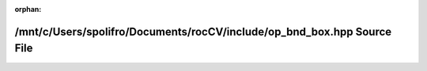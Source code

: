 .. meta::0a23f2882907d6407ea27589d17e91fb9917772a3c6b7dd664345f82f5611ef405903db3911d66f872d466d0d10c6f7a8b1992ade48859a0753d34ba142b6c3d

:orphan:

.. title:: rocCV: /mnt/c/Users/spolifro/Documents/rocCV/include/op_bnd_box.hpp Source File

/mnt/c/Users/spolifro/Documents/rocCV/include/op\_bnd\_box.hpp Source File
==========================================================================

.. container:: doxygen-content

   
   .. raw:: html
     :file: op__bnd__box_8hpp_source.html
